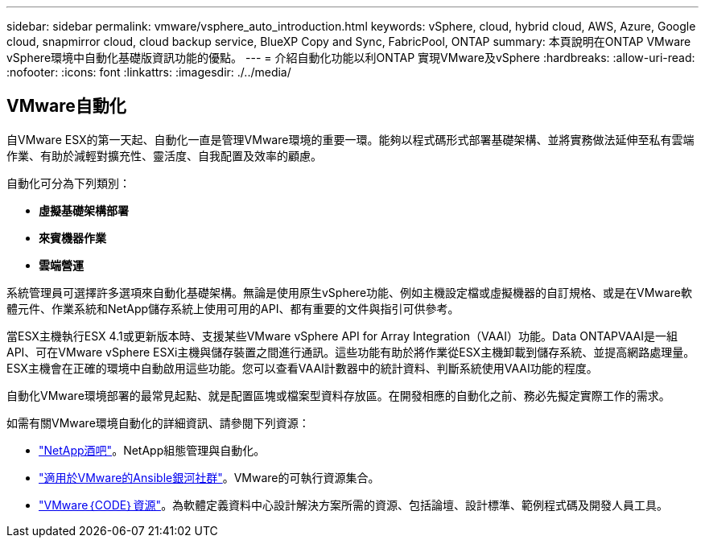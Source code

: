 ---
sidebar: sidebar 
permalink: vmware/vsphere_auto_introduction.html 
keywords: vSphere, cloud, hybrid cloud, AWS, Azure, Google cloud, snapmirror cloud, cloud backup service, BlueXP Copy and Sync, FabricPool, ONTAP 
summary: 本頁說明在ONTAP VMware vSphere環境中自動化基礎版資訊功能的優點。 
---
= 介紹自動化功能以利ONTAP 實現VMware及vSphere
:hardbreaks:
:allow-uri-read: 
:nofooter: 
:icons: font
:linkattrs: 
:imagesdir: ./../media/




== VMware自動化

自VMware ESX的第一天起、自動化一直是管理VMware環境的重要一環。能夠以程式碼形式部署基礎架構、並將實務做法延伸至私有雲端作業、有助於減輕對擴充性、靈活度、自我配置及效率的顧慮。

自動化可分為下列類別：

* *虛擬基礎架構部署*
* *來賓機器作業*
* *雲端營運*


系統管理員可選擇許多選項來自動化基礎架構。無論是使用原生vSphere功能、例如主機設定檔或虛擬機器的自訂規格、或是在VMware軟體元件、作業系統和NetApp儲存系統上使用可用的API、都有重要的文件與指引可供參考。

當ESX主機執行ESX 4.1或更新版本時、支援某些VMware vSphere API for Array Integration（VAAI）功能。Data ONTAPVAAI是一組API、可在VMware vSphere ESXi主機與儲存裝置之間進行通訊。這些功能有助於將作業從ESX主機卸載到儲存系統、並提高網路處理量。ESX主機會在正確的環境中自動啟用這些功能。您可以查看VAAI計數器中的統計資料、判斷系統使用VAAI功能的程度。

自動化VMware環境部署的最常見起點、就是配置區塊或檔案型資料存放區。在開發相應的自動化之前、務必先擬定實際工作的需求。

如需有關VMware環境自動化的詳細資訊、請參閱下列資源：

* https://netapp.io/configuration-management-and-automation/["NetApp酒吧"^]。NetApp組態管理與自動化。
* https://galaxy.ansible.com/community/vmware["適用於VMware的Ansible銀河社群"^]。VMware的可執行資源集合。
* https://code.vmware.com/resources["VMware｛CODE｝資源"^]。為軟體定義資料中心設計解決方案所需的資源、包括論壇、設計標準、範例程式碼及開發人員工具。


